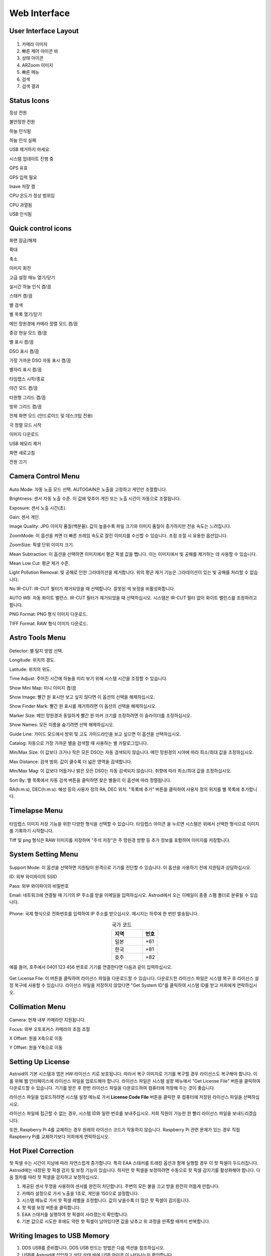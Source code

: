 .. _basic:

Web Interface
========================

User Interface Layout
------------------------

.. figure:: /images/screen_component.png
   :width: 700
   :alt: Finder align 
   :align: center

1. 카메라 이미지
2. 빠른 제어 아이콘 바
3. 상태 아이콘
4. ARZoom 이미지
5. 빠른 메뉴
6. 검색
7. 검색 결과

Status Icons
--------------

|bolt_green| 정상 전원

|bolt_red| 불안정한 전원

|eye_green| 하늘 인식됨

|eye_red| 하늘 인식 실패

|eject_red| USB 제거하지 마세요

|update| 시스템 업데이트 진행 중

|satellite_green| GPS 유효

|satellite_red| GPS 입력 필요

|save_green| Inave 저장 켬

|temp_green| CPU 온도가 정상 범위임

|temp_red| CPU 과열됨

|usbmemory_green| USB 인식됨


.. |bolt_green| image:: /images/bolt_green.png
                :scale: 50 %
.. |bolt_red| image:: /images/bolt_red.png
                :scale: 50 %

.. |eye_green| image:: /images/eye_green.png
                :scale: 50 %
.. |eye_red| image:: /images/eye_red.png
                :scale: 50 %


.. |eject_red| image:: /images/eject_red.png
                :scale: 50 %
.. |update| image:: /images/update.png
                :scale: 50 %


.. |satellite_green| image:: /images/satellite_green.png
                :scale: 50 %
.. |satellite_red| image:: /images/satellite_red.png
                :scale: 50 %


.. |save_green| image:: /images/save_green.png
                :scale: 50 %
.. |save_red| image:: /images/save_red.png
                :scale: 50 %


.. |temp_green| image:: /images/temp_green.png
                :scale: 50 %
.. |temp_red| image:: /images/temp_red.png
                :scale: 50 %


.. |usbmemory_green| image:: /images/usbmemory_green.png
                :scale: 50 %
.. |usbmemory_red| image:: /images/usbmemory_red.png
                :scale: 50 %




Quick control icons
-------------------------


|lock| 화면 잠금/해제

.. |lock| image:: /images/lock.png
                :scale: 60 %


|plus| 확대

.. |plus| image:: /images/plus.png
                :scale: 60 %



|minus| 축소

.. |minus| image:: /images/minus.png
                :scale: 60 %



|imgrot| 이미지 회전

.. |imgrot| image:: /images/imgrot.png
                :scale: 60 %



|setting| 고급 설정 메뉴 열기/닫기

.. |setting| image:: /images/setting.png
                :scale: 60 %
                
|liveps| 실시간 하늘 인식 켬/끔

.. |liveps| image:: /images/liveps.png
                :scale: 60 %

|stack| 스태커 켬/끔

.. |stack| image:: /images/stack.png
                :scale: 60 %

|search| 별 검색

.. |search| image:: /images/search.png
                :scale: 60 %

|starlist| 별 목록 열기/닫기 

.. |starlist| image:: /images/starlist.png
                :scale: 60 %

|dgs_align| 메인 망원경에 카메라 정렬 모드 켬/끔 

.. |dgs_align| image:: /images/dgs_align.png
                :scale: 60 %
                
|AR| 증강 현실 모드 켬/끔       
                
.. |AR| image:: /images/AR.png
                :scale: 15 %
                
|showstar| 별 표시 켬/끔                     
                
.. |showstar| image:: /images/showstar.png
                :scale: 60 %
                
|showdso| DSO 표시 켬/끔                   
                
.. |showdso| image:: /images/showdso.png
                :scale: 60 %
                
|autodso_search| 가장 가까운 DSO 자동 표시 켬/끔        
                
.. |autodso_search| image:: /images/autodso_search.png
                :scale: 60 %
                
|const| 별자리 표시 켬/끔        
                       
.. |const| image:: /images/const.png
                :scale: 60 %
                
|timelapse| 타임랩스 시작/종료       
                
.. |timelapse| image:: /images/timelapse.png
                :scale: 60 %
                
|nightmode| 야간 모드 켬/끔  
                
.. |nightmode| image:: /images/nightmode.png
                :scale: 60 %
                
|eclgrid| 타원형 그리드 켬/끔  

.. |eclgrid| image:: /images/eclgrid.png
                :scale: 60 %
                
|azigrid| 방위 그리드 켬/끔  
                
.. |azigrid| image:: /images/azigrid.png
                :scale: 60 %
                
|fullscreen| 전체 화면 모드 (안드로이드 및 데스크탑 전용)
                
.. |fullscreen| image:: /images/fullscreen.png
                :scale: 60 %
                
|polaralign| 극 정렬 모드 시작
             
.. |polaralign| image:: /images/polaralign.png
                :scale: 60 %
                
|imgdown| 이미지 다운로드
                
.. |imgdown| image:: /images/imgdown.png
                :scale: 60 %
                
|ejectmain| USB 메모리 제거
                
.. |ejectmain| image:: /images/ejectmain.png
                :scale: 60 %
                
|refresh| 화면 새로고침
                
.. |refresh| image:: /images/refresh.png
                :scale: 60 %
                
|power| 전원 끄기
                
.. |power| image:: /images/power.png
                :scale: 60 %



Camera Control Menu
---------------------


.. figure:: /images/menu_cam_setting.png
   :alt: Finder align 
   :align: center



Auto Mode: 자동 노출 모드 선택. AUTOGAIN은 노출을 고정하고 게인만 조절합니다.

Brightness: 센서 자동 노출 수준. 이 값에 맞추어 게인 또는 노출 시간이 자동으로 조절됩니다.

Exposure: 센서 노출 시간(초).

Gain: 센서 게인.

Image Quality: JPG 이미지 품질(백분율). 값이 높을수록 파일 크기와 이미지 품질이 증가하지만 전송 속도는 느려집니다.

ZoomMode: 이 옵션을 켜면 더 빠른 프레임 속도로 잘린 이미지를 수신할 수 있습니다. 초점 조절 시 유용한 옵션입니다.

ZoomSize: 픽셀 단위 이미지 크기.

Mean Subtraction: 이 옵션을 선택하면 이미지에서 평균 픽셀 값을 뺍니다. 이는 이미지에서 빛 공해를 제거하는 데 사용할 수 있습니다.

Mean Low Cut: 평균 제거 수준.

Light Pollution Removal: 빛 공해로 인한 그라데이션을 제거합니다. 위의 평균 제거 기능은 그라데이션이 있는 빛 공해를 처리할 수 없습니다.

No IR-CUT: IR-CUT 필터가 제거되었을 때 선택합니다. 잘못된 색 보정을 비활성화합니다.

AUTO WB: 자동 화이트 밸런스. IR-CUT 필터가 제거되었을 때 선택하십시오. 시스템은 IR-CUT 필터 없이 화이트 밸런스를 조정하려고 합니다.

PNG Format: PNG 형식 이미지 다운로드.

TIFF Format: RAW 형식 이미지 다운로드.



Astro Tools Menu
---------------------


.. figure:: /images/menu_astro_tools.png
   :alt: Finder align 
   :align: center

Detector: 별 탐지 방법 선택.

Longitude: 위치의 경도.

Latitude: 위치의 위도.

Time Adjust: 주어진 시간에 하늘을 미리 보기 위해 시스템 시간을 조정할 수 있습니다.

Show Mini Map: 미니 이미지 켬/끔

Show Image: 빨간 원 표시만 보고 싶지 않다면 이 옵션의 선택을 해제하십시오.

Show Finder Mark: 빨간 원 표시를 제거하려면 이 옵션의 선택을 해제하십시오.

Marker Size: 메인 망원경과 동일하게 빨간 원 마커 크기를 조정하려면 이 슬라이더를 조정하십시오.

Show Names: 모든 이름을 숨기려면 선택 해제하십시오.

Guide Line: 가이드 모드에서 방위 및 고도 가이드라인을 보고 싶으면 이 옵션을 선택하십시오.

Catalog: 자동으로 가장 가까운 별을 검색할 때 사용하는 별 카탈로그입니다.

Min/Max Size: 이 값보다 크거나 작은 모든 DSO는 자동 검색되지 않습니다. 메인 망원경의 시야에 따라 최소/최대 값을 조정하십시오.

Max Distance: 검색 범위. 값이 클수록 더 넓은 영역을 검색합니다.

Min/Max Mag: 이 값보다 어둡거나 밝은 모든 DSO는 자동 검색되지 않습니다. 취향에 따라 최소/최대 값을 조정하십시오.

Sort By: 별 목록에서 자동 검색 버튼을 클릭하면 찾은 별들이 이 옵션에 따라 정렬됩니다.

RA(h:m:s), DEC(h:m:s): 혜성 등의 사용자 정의 RA, DEC 위치. "목록에 추가" 버튼을 클릭하여 사용자 정의 위치를 별 목록에 추가합니다.


Timelapse Menu
---------------------


.. figure:: /images/menu_timelapse.png
   :alt: Finder align 
   :align: center

타임랩스 이미지 저장 기능을 위한 다양한 형식을 선택할 수 있습니다. 타임랩스 아이콘 |timelapse_small| 을 누르면 시스템은 위에서 선택한 형식으로 이미지를 기록하기 시작합니다.
                
.. |timelapse_small| image:: /images/timelapse.png
                :scale: 40 %


Tiff 및 png 형식은 RAW 이미지를 저장하며 "주석 저장"은 주 망원경 방향 등 추가 정보를 포함하여 이미지를 저장합니다.


System Setting Menu
---------------------


.. figure:: /images/menu_systemsetting.png
   :alt: Finder align 
   :align: center

Support Mode: 이 옵션을 선택하면 지원팀이 원격으로 기기를 진단할 수 있습니다. 이 옵션을 사용하기 전에 지원팀과 상담하십시오.

ID: 외부 와이파이의 SSID

Pass: 외부 와이파이의 비밀번호

Email: 네트워크에 연결될 때 기기의 IP 주소를 받을 이메일을 입력하십시오. Astroid에서 오는 이메일이 종종 스팸 폴더로 분류될 수 있습니다. 

.. figure:: /images/wifi_email.png
   :width: 400
   :alt: 이메일로 받는 와이파이 알림
   :align: center


Phone: 국제 형식으로 전화번호를 입력하여 IP 주소를 받으십시오. 메시지는 하루에 한 번만 발송됩니다.

.. list-table:: 국가 코드
   :align: center
   :widths: 50 25
   :header-rows: 1   

   * - 지역
     - 번호
   * - 일본
     - +61
   * - 한국
     - +81
   * - 호주
     - +82     
     
예를 들어, 호주에서 0401 123 456 번호로 기기를 연결한다면 다음과 같이 입력하십시오.

.. figure:: /images/wifi_phone.png
   :width: 400
   :alt: 전화로 받는 와이파이 알림
   :align: center


Get License File: 이 버튼을 클릭하여 라이선스 파일을 다운로드할 수 있습니다. 다운로드한 라이선스 파일은 시스템 복구 후 라이선스 설정 복구에 사용할 수 있습니다. 라이선스 파일을 저장하지 않았다면 "Get System ID"를 클릭하여 시스템 ID를 받고 저희에게 연락하십시오.




Collimation Menu
---------------------


.. figure:: /images/menu_collimation.png
   :alt: Finder align 
   :align: center

Camera: 현재 내부 카메라만 지원됩니다.

Focus: 외부 오토포커스 카메라의 초점 조절

X Offset: 원을 X축으로 이동

Y Offset: 원을 Y축으로 이동



Setting Up License
-----------------------

Astroid의 기본 시스템과 앱은 HW 라이선스 키로 보호됩니다. 따라서 복구 이미지로 기기를 복구할 경우 라이선스도 복구해야 합니다. 이를 위해 웹 인터페이스에 라이선스 파일을 업로드해야 합니다. 라이선스 파일은 시스템 설정 메뉴에서 "Get License File" 버튼을 클릭하여 다운로드할 수 있습니다. 기기를 받은 후 한번 라이선스 파일을 다운로드하여 컴퓨터에 저장해 두는 것이 좋습니다.

라이선스 파일을 업로드하려면 시스템 설정 메뉴로 가서 **License Code File** 버튼을 클릭한 후 컴퓨터에 저장된 라이선스 파일을 선택하십시오.

라이선스 파일에 접근할 수 없는 경우, 시스템 ID와 일련 번호를 보내주십시오. 저희 직원이 가능한 한 빨리 라이선스 파일을 보내드리겠습니다. 


또한, Raspberry Pi 4를 교체하는 경우 원래의 라이선스 코드가 작동하지 않습니다. Raspberry Pi 관련 문제가 있는 경우 직접 Raspberry Pi를 교체하기보다 저희에게 연락하십시오.
 

Hot Pixel Correction
--------------------

핫 픽셀 수는 시간이 지남에 따라 자연스럽게 증가합니다. 특히 EAA 스태커를 트래킹 옵션과 함께 실행할 경우 이 핫 픽셀이 두드러집니다. Astroid에는 내장된 핫 픽셀 감지 및 보정 기능이 있습니다. 하지만 핫 픽셀을 보정하려면 수동으로 핫 픽셀 감지기를 활성화해야 합니다. 다음 절차를 따라 핫 픽셀을 감지하고 보정하십시오. 

1. 제공된 센서 뚜껑을 사용하여 센서를 완전히 차단합니다. 주변의 모든 불을 끄고 방을 완전히 어둡게 만듭니다.
2. 카메라 설정으로 가서 노출을 1초로, 게인을 150으로 설정합니다.
3. 시스템 메뉴로 가서 핫 픽셀 레벨을 조정합니다. 값이 낮을수록 더 많은 핫 픽셀이 감지됩니다.
4. 핫 픽셀 보정 버튼을 클릭합니다.
5. EAA 스태커를 실행하여 핫 픽셀이 사라졌는지 확인합니다.
6. 기본 값으로 시도한 후에도 약한 핫 픽셀이 남아있다면 값을 낮추고 위 과정을 만족할 때까지 반복합니다.



Writing Images to USB Memory
------------------------------

1. DDS USB를 준비합니다. DDS USB 만드는 방법은 다음 섹션을 참조하십시오.
2. USB를 Astroid에 삽입하고 상단 상태 바에 USB 아이콘 |usbmemory_green| 이 나타나는지 확인합니다.
3. 타임랩스 버튼을 클릭하여 녹화를 시작합니다.

.. |usbmemory_green| image:: /images/usbmemory_green.png
                :scale: 30 %




.. admonition:: Warning

    고속 USB 메모리만 사용하십시오. 저속 USB를 사용할 경우 녹화가 끝난 후에도 Astroid가 계속해서 파일을 USB에 기록하여 파일 손상 가능성이 급증합니다.
    

.. admonition:: How to eject

    USB 아이콘이 모두 사라지고 eject 버튼을 클릭한 후에만 USB를 꺼내십시오. 그렇지 않으면 USB가 손상되어 모든 데이터가 손실됩니다.
    

Making DDS USB
------------------------------

1. SanDisk 32GB Ultra Fit 또는 동급 제품을 준비합니다. 데이터 손실을 방지하려면 고속 USB 메모리를 강력히 권장합니다.
2. 디스크를 NTFS 형식으로 포맷하고 이름을 DDS로 변경합니다.
3. USB를 Astroid에 삽입하고 상단에 USB 아이콘이 나타나는지 확인합니다.

